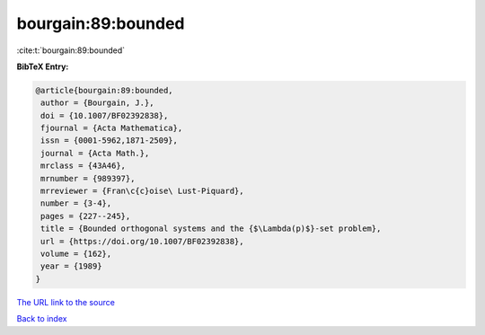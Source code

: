bourgain:89:bounded
===================

:cite:t:`bourgain:89:bounded`

**BibTeX Entry:**

.. code-block:: bibtex

   @article{bourgain:89:bounded,
    author = {Bourgain, J.},
    doi = {10.1007/BF02392838},
    fjournal = {Acta Mathematica},
    issn = {0001-5962,1871-2509},
    journal = {Acta Math.},
    mrclass = {43A46},
    mrnumber = {989397},
    mrreviewer = {Fran\c{c}oise\ Lust-Piquard},
    number = {3-4},
    pages = {227--245},
    title = {Bounded orthogonal systems and the {$\Lambda(p)$}-set problem},
    url = {https://doi.org/10.1007/BF02392838},
    volume = {162},
    year = {1989}
   }
`The URL link to the source <ttps://doi.org/10.1007/BF02392838}>`_


`Back to index <../By-Cite-Keys.html>`_
